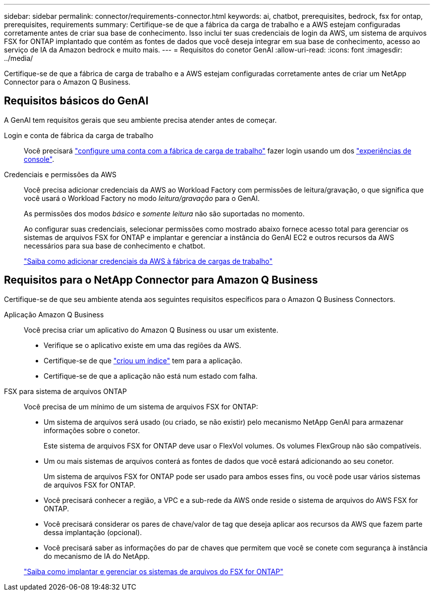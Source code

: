 ---
sidebar: sidebar 
permalink: connector/requirements-connector.html 
keywords: ai, chatbot, prerequisites, bedrock, fsx for ontap, prerequisites, requirements 
summary: Certifique-se de que a fábrica da carga de trabalho e a AWS estejam configuradas corretamente antes de criar sua base de conhecimento. Isso inclui ter suas credenciais de login da AWS, um sistema de arquivos FSX for ONTAP implantado que contém as fontes de dados que você deseja integrar em sua base de conhecimento, acesso ao serviço de IA da Amazon bedrock e muito mais. 
---
= Requisitos do conetor GenAI
:allow-uri-read: 
:icons: font
:imagesdir: ../media/


[role="lead"]
Certifique-se de que a fábrica de carga de trabalho e a AWS estejam configuradas corretamente antes de criar um NetApp Connector para o Amazon Q Business.



== Requisitos básicos do GenAI

A GenAI tem requisitos gerais que seu ambiente precisa atender antes de começar.

Login e conta de fábrica da carga de trabalho:: Você precisará https://docs.netapp.com/us-en/workload-setup-admin/sign-up-saas.html["configure uma conta com a fábrica de carga de trabalho"^] fazer login usando um dos https://docs.netapp.com/us-en/workload-setup-admin/console-experiences.html["experiências de console"^].
Credenciais e permissões da AWS:: Você precisa adicionar credenciais da AWS ao Workload Factory com permissões de leitura/gravação, o que significa que você usará o Workload Factory no modo _leitura/gravação_ para o GenAI.
+
--
As permissões dos modos _básico_ e _somente leitura_ não são suportadas no momento.

Ao configurar suas credenciais, selecionar permissões como mostrado abaixo fornece acesso total para gerenciar os sistemas de arquivos FSX for ONTAP e implantar e gerenciar a instância do GenAI EC2 e outros recursos da AWS necessários para sua base de conhecimento e chatbot.

https://docs.netapp.com/us-en/workload-setup-admin/add-credentials.html["Saiba como adicionar credenciais da AWS à fábrica de cargas de trabalho"^]

--




== Requisitos para o NetApp Connector para Amazon Q Business

Certifique-se de que seu ambiente atenda aos seguintes requisitos específicos para o Amazon Q Business Connectors.

Aplicação Amazon Q Business:: Você precisa criar um aplicativo do Amazon Q Business ou usar um existente.
+
--
* Verifique se o aplicativo existe em uma das regiões da AWS.
* Certifique-se de que https://docs.aws.amazon.com/amazonq/latest/qbusiness-ug/select-retriever.html["criou um índice"^] tem para a aplicação.
* Certifique-se de que a aplicação não está num estado com falha.


--
FSX para sistema de arquivos ONTAP:: Você precisa de um mínimo de um sistema de arquivos FSX for ONTAP:
+
--
* Um sistema de arquivos será usado (ou criado, se não existir) pelo mecanismo NetApp GenAI para armazenar informações sobre o conetor.
+
Este sistema de arquivos FSX for ONTAP deve usar o FlexVol volumes. Os volumes FlexGroup não são compatíveis.

* Um ou mais sistemas de arquivos conterá as fontes de dados que você estará adicionando ao seu conetor.
+
Um sistema de arquivos FSX for ONTAP pode ser usado para ambos esses fins, ou você pode usar vários sistemas de arquivos FSX for ONTAP.

* Você precisará conhecer a região, a VPC e a sub-rede da AWS onde reside o sistema de arquivos do AWS FSX for ONTAP.
* Você precisará considerar os pares de chave/valor de tag que deseja aplicar aos recursos da AWS que fazem parte dessa implantação (opcional).
* Você precisará saber as informações do par de chaves que permitem que você se conete com segurança à instância do mecanismo de IA do NetApp.


https://docs.netapp.com/us-en/workload-fsx-ontap/create-file-system.html["Saiba como implantar e gerenciar os sistemas de arquivos do FSX for ONTAP"^]

--

